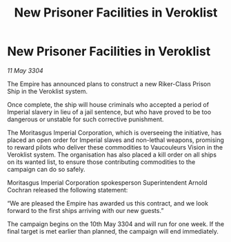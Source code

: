 :PROPERTIES:
:ID:       cec7f687-0bf0-41f1-8b98-00079be3ea9d
:END:
#+title: New Prisoner Facilities in Veroklist
#+filetags: :Empire:3304:galnet:

* New Prisoner Facilities in Veroklist

/11 May 3304/

The Empire has announced plans to construct a new Riker-Class Prison Ship in the Veroklist system. 

Once complete, the ship will house criminals who accepted a period of Imperial slavery in lieu of a jail sentence, but who have proved to be too dangerous or unstable for such corrective punishment. 

The Moritasgus Imperial Corporation, which is overseeing the initiative, has placed an open order for Imperial slaves and non-lethal weapons, promising to reward pilots who deliver these commodities to Vaucouleurs Vision in the Veroklist system. The organisation has also placed a kill order on all ships on its wanted list, to ensure those contributing commodities to the campaign can do so safely. 

Moritasgus Imperial Corporation spokesperson Superintendent Arnold Cochran released the following statement: 

“We are pleased the Empire has awarded us this contract, and we look forward to the first ships arriving with our new guests.” 

The campaign begins on the 10th May 3304 and will run for one week. If the final target is met earlier than planned, the campaign will end immediately.
